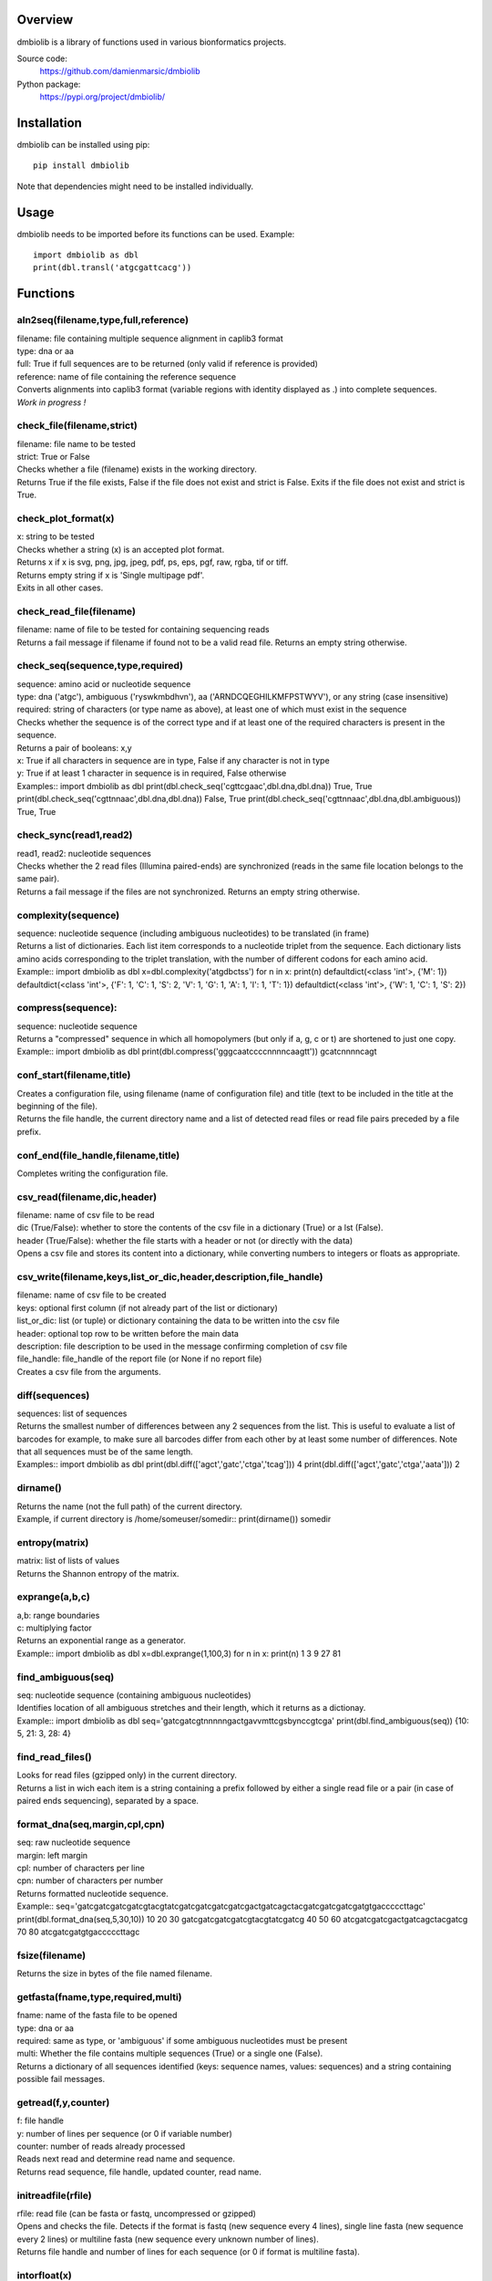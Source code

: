 
Overview
========

dmbiolib is a library of functions used in various bionformatics projects.

Source code:
 https://github.com/damienmarsic/dmbiolib

Python package:
 https://pypi.org/project/dmbiolib/


Installation
============

dmbiolib can be installed using pip::

    pip install dmbiolib

Note that dependencies might need to be installed individually.


Usage
=====

dmbiolib needs to be imported before its functions can be used.
Example::
    import dmbiolib as dbl
    print(dbl.transl('atgcgattcacg'))


Functions
=========

aln2seq(filename,type,full,reference)
*************************************
| filename: file containing multiple sequence alignment in caplib3 format
| type: dna or aa
| full: True if full sequences are to be returned (only valid if reference is provided)
| reference: name of file containing the reference sequence
| Converts alignments into caplib3 format (variable regions with identity displayed as .) into complete sequences.
| *Work in progress !*

check_file(filename,strict)
***************************
| filename: file name to be tested
| strict: True or False
| Checks whether a file (filename) exists in the working directory.
| Returns True if the file exists, False if the file does not exist and strict is False. Exits if the file does not exist and strict is True.

check_plot_format(x)
********************
| x: string to be tested
| Checks whether a string (x) is an accepted plot format.
| Returns x if x is svg, png, jpg, jpeg, pdf, ps, eps, pgf, raw, rgba, tif or tiff.
| Returns empty string if x is 'Single multipage pdf'.
| Exits in all other cases.

check_read_file(filename)
*************************
| filename: name of file to be tested for containing sequencing reads
| Returns a fail message if filename if found not to be a valid read file. Returns an empty string otherwise.

check_seq(sequence,type,required)
*********************************
| sequence: amino acid or nucleotide sequence
| type: dna ('atgc'), ambiguous ('ryswkmbdhvn'), aa ('ARNDCQEGHILKMFPSTWYV'), or any string (case insensitive)
| required: string of characters (or type name as above), at least one of which must exist in the sequence
| Checks whether the sequence is of the correct type and if at least one of the required characters is present in the sequence.
| Returns a pair of booleans: x,y
| x: True if all characters in sequence are in type, False if any character is not in type
| y: True if at least 1 character in sequence is in required, False otherwise
| Examples::
    import dmbiolib as dbl
    print(dbl.check_seq('cgttcgaac',dbl.dna,dbl.dna))
    True, True
    print(dbl.check_seq('cgttnnaac',dbl.dna,dbl.dna))
    False, True
    print(dbl.check_seq('cgttnnaac',dbl.dna,dbl.ambiguous))
    True, True


check_sync(read1,read2)
***********************
| read1, read2: nucleotide sequences
| Checks whether the 2 read files (Illumina paired-ends) are synchronized (reads in the same file location belongs to the same pair).
| Returns a fail message if the files are not synchronized. Returns an empty string otherwise.

complexity(sequence)
********************
| sequence: nucleotide sequence (including ambiguous nucleotides) to be translated (in frame)
| Returns a list of dictionaries. Each list item corresponds to a nucleotide triplet from the sequence. Each dictionary lists amino acids corresponding to the triplet translation, with the number of different codons for each amino acid.
| Example::
   import dmbiolib as dbl
   x=dbl.complexity('atgdbctss')
   for n in x:
       print(n)
   defaultdict(<class 'int'>, {'M': 1})
   defaultdict(<class 'int'>, {'F': 1, 'C': 1, 'S': 2, 'V': 1, 'G': 1, 'A': 1, 'I': 1, 'T': 1})
   defaultdict(<class 'int'>, {'W': 1, 'C': 1, 'S': 2})


compress(sequence):
*******************
| sequence: nucleotide sequence
| Returns a "compressed" sequence in which all homopolymers (but only if a, g, c or t) are shortened to just one copy.
| Example::
   import dmbiolib as dbl
   print(dbl.compress('gggcaatccccnnnncaagtt'))
   gcatcnnnncagt
   
conf_start(filename,title)
**************************
| Creates a configuration file, using filename (name of configuration file) and title (text to be included in the title at the beginning of the file).
| Returns the file handle, the current directory name and a list of detected read files or read file pairs preceded by a file prefix.

conf_end(file_handle,filename,title)
************************************
| Completes writing the configuration file.

csv_read(filename,dic,header)
*****************************
| filename: name of csv file to be read
| dic (True/False): whether to store the contents of the csv file in a dictionary (True) or a lst (False).
| header (True/False): whether the file starts with a header or not (or directly with the data)
| Opens a csv file and stores its content into a dictionary, while converting numbers to integers or floats as appropriate.

csv_write(filename,keys,list_or_dic,header,description,file_handle)
*******************************************************************
| filename: name of csv file to be created
| keys: optional first column (if not already part of the list or dictionary)
| list_or_dic: list (or tuple) or dictionary containing the data to be written into the csv file
| header: optional top row to be written before the main data
| description: file description to be used in the message confirming completion of csv file
| file_handle: file_handle of the report file (or None if no report file)
| Creates a csv file from the arguments.

diff(sequences)
***************
| sequences: list of sequences
| Returns the smallest number of differences between any 2 sequences from the list. This is useful to evaluate a list of barcodes for example, to make sure all barcodes differ from each other by at least some number of differences. Note that all sequences must be of the same length.
| Examples::
   import dmbiolib as dbl
   print(dbl.diff(['agct','gatc','ctga','tcag']))
   4
   print(dbl.diff(['agct','gatc','ctga','aata']))
   2

dirname()
*******
| Returns the name (not the full path) of the current directory.
| Example, if current directory is /home/someuser/somedir::
   print(dirname())
   somedir

entropy(matrix)
***************
| matrix: list of lists of values
| Returns the Shannon entropy of the matrix.

exprange(a,b,c)
***************
| a,b: range boundaries
| c: multiplying factor
| Returns an exponential range as a generator.
| Example::
   import dmbiolib as dbl
   x=dbl.exprange(1,100,3)
   for n in x:
       print(n)
   1
   3
   9
   27
   81

find_ambiguous(seq)
*******************
| seq: nucleotide sequence (containing ambiguous nucleotides)
| Identifies location of all ambiguous stretches and their length, which it returns as a dictionay.
| Example::
   import dmbiolib as dbl
   seq='gatcgatcgtnnnnngactgavvmttcgsbynccgtcga'
   print(dbl.find_ambiguous(seq))
   {10: 5, 21: 3, 28: 4}

find_read_files()
*****************
| Looks for read files (gzipped only) in the current directory.
| Returns a list in wich each item is a string containing a prefix followed by either a single read file or a pair (in case of paired ends sequencing), separated by a space.

format_dna(seq,margin,cpl,cpn)
******************************
| seq: raw nucleotide sequence
| margin: left margin
| cpl: number of characters per line
| cpn: number of characters per number
| Returns formatted nucleotide sequence.
| Example::
   seq='gatcgatcgatcgatcgtacgtatcgatcgatcgatcgatcgactgatcagctacgatcgatcgatcgatgtgacccccttagc'
   print(dbl.format_dna(seq,5,30,10))
                10        20        30
        gatcgatcgatcgatcgtacgtatcgatcg
                40        50        60
        atcgatcgatcgactgatcagctacgatcg
                70        80
        atcgatcgatgtgacccccttagc

fsize(filename)
***************
| Returns the size in bytes of the file named filename.

getfasta(fname,type,required,multi)
***********************************
| fname: name of the fasta file to be opened
| type: dna or aa
| required: same as type, or 'ambiguous' if some ambiguous nucleotides must be present
| multi: Whether the file contains multiple sequences (True) or a single one (False).
| Returns a dictionary of all sequences identified (keys: sequence names, values: sequences) and a string containing possible fail messages.

getread(f,y,counter)
********************
| f: file handle
| y: number of lines per sequence (or 0 if variable number)
| counter: number of reads already processed
| Reads next read and determine read name and sequence.
| Returns read sequence, file handle, updated counter, read name.

initreadfile(rfile)
*******************
| rfile: read file (can be fasta or fastq, uncompressed or gzipped)
| Opens and checks the file. Detects if the format is fastq (new sequence every 4 lines), single line fasta (new sequence every 2 lines) or multiline fasta (new sequence every unknown number of lines).
| Returns file handle and number of lines for each sequence (or 0 if format is multiline fasta).

intorfloat(x)
*************
| x: string to be tested whether it can be converted into an integer or a float
| Returns 'int' if x can be converted to an integer, 'float' if can be converted into a float, 'other' in all other cases.

lncount(f)
**********
| f: file handle
| Returns the number of lines in the file (works fast with large files).

match(seq1, seq2)
*****************
| seq1, seq2: nucleotide sequences (with or without ambiguous nucleotides)
| Checks if the 2 sequences match at each position (see nt_match() below).
| Returns True if the sequences match, False otherwise (or if sequence lengths are different).
| Examples::
   import dmbiolib as dbl
   dbl.match('acgatcg','accatcg')
   False
   dbl.match('acgatcg','acsancg')
   True

mean(x)
*******
| x: list or tuple of numerical values
| Returns the mean (sum of all values divided by number of values).
| Example::
   import dmbiolib as dbl
   print(dbl.mean([12,30,24]))
   22.0

nt_match(nt1, nt2)
******************
| nt1, nt2: nucleotide (a, g, c, t or ambiguous)
| Returns True if the 2 nucleotides match, False otherwise.
| Matching means identity for a, t, g and c, and compatibility for ambiguous nucleotides.
| Examples::
   import dmbiolib as dbl
   dbl.nt_match('a','a')
   True
   dbl.nt_match('a','g')
   False
   dbl.nt_match('n','a')
   True
   dbl.nt_match('s','n')
   True
   dbl.nt_match('r','y')
   False
   dbl.nt_match('g','s')
   True

open_read_file(filename)
************************
| filename: name of the read file to be opened
| Opens a read file (either uncompressed or gzipped) and returns the file handle.

plot_end(fig,name,format,mppdf)
*******************************
| fig: figure handle
| name: file name without extension (if each figure is saved individually)
| format: extension corresponding to the chosen figure format (if each figure is saved individually)
| mppdf: PdfPages handle (if all figures saved in single file pdf)
| Completes the plotting process.

plot_start(x,y,z)
*****************
| x: color map to be used
| y: number of colors needed
| z: plot title
| Initializes the plot
| Returns list of colors and figure handle

pr2(f,text)
***********
| f: file handle
| text: text to be printed
| Prints a text simultaneously to the screen and to a file (adds '\n' when printing to file).

prefix(x)
*********
| x: list of file names
| Returns a list of numbers, with each number being the suggested slice (from left end) of the corresponding file name to be used as a prefix.
| Example::
   import dmbiolib as dbl
   x=['P0-left_L4_2.fq.gz', 'P0-right_L4_2.fq.gz', 'P1-left_L4_2.fq.gz', 'P1-right_L4_2.fq.gz', 'P2-left_L4_2.fq.gz', 'P2-right_L4_2.fq.gz']
   print(dbl.prefix(x))
   [7, 8, 7, 8, 7, 8]

progress_check(c,show,text)
***************************
| c: read counter
| show: dictionary of read numbers that trigger a new % value to the progress counter
| text: text describing the process (should be the same as in progress_start(nr,text))
| Updates the progress counter that was created by progress_start(nr,text).

progress_end()
**************
| Prints the final 100.0% when the process has been completed.

progress_start(nr,text)
***********************
| nr: number of reads
| text: text describing the process
| Starts a progress counter (from 0.0% to 100.0%) of going through a read file.
| Returns a dictionary of read numbers and % completion (only the read numbers that will trigger an update to the counter).

readcount(R,fail)
*****************
| R: name of read file
| fail: fail message
| Counts number of reads in a read file (can be fasta or fastq format, either uncompressed of gzipped). Add a fail text to the fail variable if the file if detected as not being a read file.
| Returns number of reads and updated fail message.

rename(filename)
****************
| filename: name of the file to be renamed
| If the file exists and has non zero size, it is renamed by appending a unique number to it, so a new file with the name filename can be created.

revcomp(seq)
************
| seq: nucleotide sequence
| Returns the reverse-complement.
| Example::
   revcomp('agctgctaa')
   ttagcagct

shortest_probe(seqs,lim,host,t)
*******************************
| seqs: list of nucleotide sequences
| lim: minimum probe size
| host: host genome
| t: description
| Returns shortest probe size allowing to identify all sequences and with probe sequence not present in the host genome.

sortfiles(l,str)
****************
| l: list of file names to be sorted
| str: string before which file names will be sorted
| Returns a list of sorted file names. Sorting is based on numbers if numbers are present in the file names.

transl(seq)
***********
| seq: nucleotide sequence
| Returns amino acid sequence translation of the nucleotide sequence.
| Example::
   transl('atgctgaaagcc')
   MLKA


